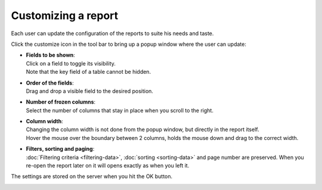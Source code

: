 ====================
Customizing a report
====================

Each user can update the configuration of the reports to suite his needs and taste.

Click the customize icon in the tool bar to bring up a popup window where the user
can update:

* | **Fields to be shown**:
  | Click on a field to toggle its visibility.
  | Note that the key field of a table cannot be hidden.

* | **Order of the fields**:
  | Drag and drop a visible field to the desired position.

* | **Number of frozen columns**:
  | Select the number of columns that stay in place when you scroll to the right.

* | **Column width**:
  | Changing the column width is not done from the popup window, but directly
    in the report itself.
  | Hover the mouse over the boundary between 2 columns, holds the mouse down and
    drag to the correct width.

* | **Filters, sorting and paging**:
  | :doc:`Filtering criteria <filtering-data>`, :doc:`sorting <sorting-data>`
    and page number are preserved. When you re-open the report later on it will
    opens exactly as when you left it.

The settings are stored on the server when you hit the OK button.

.. image:: ../_images/customizing-a-report.png
   :alt: Customizing a report
